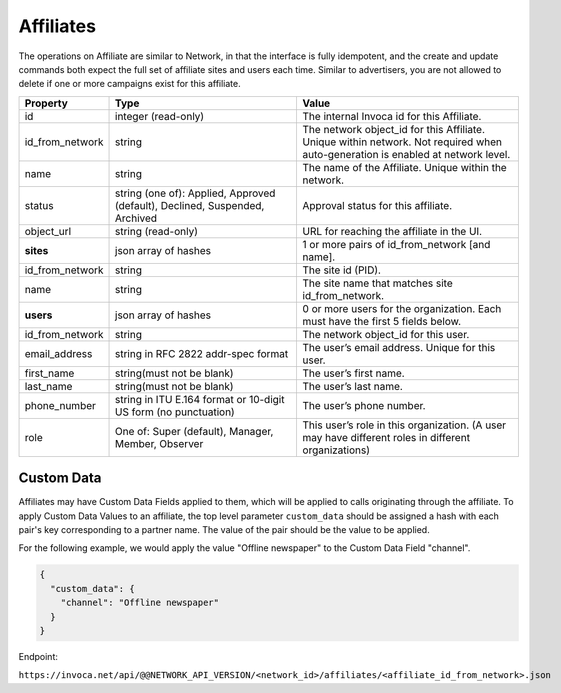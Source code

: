 Affiliates
==========

The operations on Affiliate are similar to Network, in that the interface is fully idempotent,
and the create and update commands both expect the full set of affiliate sites and users each time.
Similar to advertisers, you are not allowed to delete if one or more campaigns exist for this affiliate.

.. list-table::
  :widths: 11 34 40
  :header-rows: 1
  :class: parameters

  * - Property
    - Type
    - Value

  * - id
    - integer (read-only)
    - The internal Invoca id for this Affiliate.

  * - id_from_network
    - string
    - The network object_id for this Affiliate. Unique within network. Not required when auto-generation is enabled at network level.

  * - name
    - string
    - The name of the Affiliate. Unique within the network.

  * - status
    - string (one of): Applied, Approved (default), Declined, Suspended, Archived
    - Approval status for this affiliate.

  * - object_url
    - string (read-only)
    - URL for reaching the affiliate in the UI.

  * - **sites**
    - json array of hashes
    - 1 or more pairs of id_from_network [and name].

  * - id_from_network
    - string
    - The site id (PID).

  * - name
    - string
    - The site name that matches site id_from_network.

  * - **users**
    - json array of hashes
    - 0 or more users for the organization. Each must have the first 5 fields below.

  * - id_from_network
    - string
    - The network object_id for this user.

  * - email_address
    - string in RFC 2822 addr-spec format
    - The user’s email address. Unique for this user.

  * - first_name
    - string(must not be blank)
    - The user’s first name.

  * - last_name
    - string(must not be blank)
    - The user’s last name.

  * - phone_number
    - string in ITU E.164 format or 10-digit US form (no punctuation)
    - The user’s phone number.

  * - role
    - One of: Super (default), Manager, Member, Observer
    - This user’s role in this organization. (A user may have different roles in different organizations)


Custom Data
'''''''''''''
Affiliates may have Custom Data Fields applied to them, which will be applied to calls originating through the affiliate.
To apply Custom Data Values to an affiliate, the top level parameter ``custom_data`` should be assigned a hash with each pair's key corresponding to a partner name.
The value of the pair should be the value to be applied.

For the following example, we would apply the value "Offline newspaper" to the Custom Data Field "channel".

.. code-block:: json

  {
    "custom_data": {
      "channel": "Offline newspaper"
    }
  }


Endpoint:

``https://invoca.net/api/@@NETWORK_API_VERSION/<network_id>/affiliates/<affiliate_id_from_network>.json``

.. api_endpoint::
   :verb: GET
   :path: /affiliates
   :description: Get all Affiliates
   :page: get_affiliates

.. api_endpoint::
   :verb: GET
   :path: /affiliates/&lt;affiliate_id&gt;
   :description: Get an Affiliate
   :page: get_affiliate

.. api_endpoint::
   :verb: DELETE
   :path: /affiliates/&lt;affiliate_id&gt;
   :description: Delete an Affiliate
   :page: delete_affiliate

.. api_endpoint::
   :verb: POST
   :path: /affiliates
   :description: Create an Affiliate
   :page: post_affiliate

.. api_endpoint::
   :verb: PUT
   :path: /affiliates/&lt;affiliate_id&gt;
   :description: Update an Affiliate
   :page: put_affiliate
